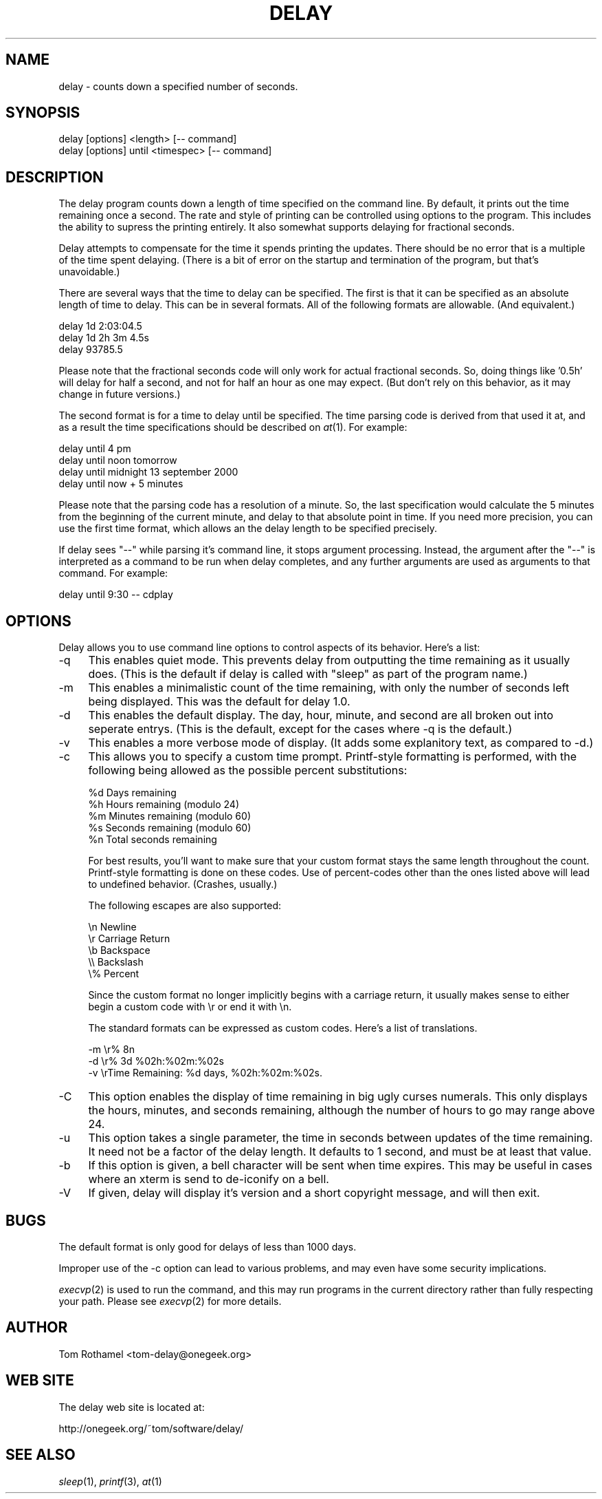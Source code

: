 .\" Automatically generated by Pod::Man v1.3, Pod::Parser v1.13
.\"
.\" Standard preamble:
.\" ========================================================================
.de Sh \" Subsection heading
.br
.if t .Sp
.ne 5
.PP
\fB\\$1\fR
.PP
..
.de Sp \" Vertical space (when we can't use .PP)
.if t .sp .5v
.if n .sp
..
.de Vb \" Begin verbatim text
.ft CW
.nf
.ne \\$1
..
.de Ve \" End verbatim text
.ft R

.fi
..
.\" Set up some character translations and predefined strings.  \*(-- will
.\" give an unbreakable dash, \*(PI will give pi, \*(L" will give a left
.\" double quote, and \*(R" will give a right double quote.  | will give a
.\" real vertical bar.  \*(C+ will give a nicer C++.  Capital omega is used to
.\" do unbreakable dashes and therefore won't be available.  \*(C` and \*(C'
.\" expand to `' in nroff, nothing in troff, for use with C<>.
.tr \(*W-|\(bv\*(Tr
.ds C+ C\v'-.1v'\h'-1p'\s-2+\h'-1p'+\s0\v'.1v'\h'-1p'
.ie n \{\
.    ds -- \(*W-
.    ds PI pi
.    if (\n(.H=4u)&(1m=24u) .ds -- \(*W\h'-12u'\(*W\h'-12u'-\" diablo 10 pitch
.    if (\n(.H=4u)&(1m=20u) .ds -- \(*W\h'-12u'\(*W\h'-8u'-\"  diablo 12 pitch
.    ds L" ""
.    ds R" ""
.    ds C` ""
.    ds C' ""
'br\}
.el\{\
.    ds -- \|\(em\|
.    ds PI \(*p
.    ds L" ``
.    ds R" ''
'br\}
.\"
.\" If the F register is turned on, we'll generate index entries on stderr for
.\" titles (.TH), headers (.SH), subsections (.Sh), items (.Ip), and index
.\" entries marked with X<> in POD.  Of course, you'll have to process the
.\" output yourself in some meaningful fashion.
.if \nF \{\
.    de IX
.    tm Index:\\$1\t\\n%\t"\\$2"
..
.    nr % 0
.    rr F
.\}
.\"
.\" For nroff, turn off justification.  Always turn off hyphenation; it makes
.\" way too many mistakes in technical documents.
.hy 0
.if n .na
.\"
.\" Accent mark definitions (@(#)ms.acc 1.5 88/02/08 SMI; from UCB 4.2).
.\" Fear.  Run.  Save yourself.  No user-serviceable parts.
.    \" fudge factors for nroff and troff
.if n \{\
.    ds #H 0
.    ds #V .8m
.    ds #F .3m
.    ds #[ \f1
.    ds #] \fP
.\}
.if t \{\
.    ds #H ((1u-(\\\\n(.fu%2u))*.13m)
.    ds #V .6m
.    ds #F 0
.    ds #[ \&
.    ds #] \&
.\}
.    \" simple accents for nroff and troff
.if n \{\
.    ds ' \&
.    ds ` \&
.    ds ^ \&
.    ds , \&
.    ds ~ ~
.    ds /
.\}
.if t \{\
.    ds ' \\k:\h'-(\\n(.wu*8/10-\*(#H)'\'\h"|\\n:u"
.    ds ` \\k:\h'-(\\n(.wu*8/10-\*(#H)'\`\h'|\\n:u'
.    ds ^ \\k:\h'-(\\n(.wu*10/11-\*(#H)'^\h'|\\n:u'
.    ds , \\k:\h'-(\\n(.wu*8/10)',\h'|\\n:u'
.    ds ~ \\k:\h'-(\\n(.wu-\*(#H-.1m)'~\h'|\\n:u'
.    ds / \\k:\h'-(\\n(.wu*8/10-\*(#H)'\z\(sl\h'|\\n:u'
.\}
.    \" troff and (daisy-wheel) nroff accents
.ds : \\k:\h'-(\\n(.wu*8/10-\*(#H+.1m+\*(#F)'\v'-\*(#V'\z.\h'.2m+\*(#F'.\h'|\\n:u'\v'\*(#V'
.ds 8 \h'\*(#H'\(*b\h'-\*(#H'
.ds o \\k:\h'-(\\n(.wu+\w'\(de'u-\*(#H)/2u'\v'-.3n'\*(#[\z\(de\v'.3n'\h'|\\n:u'\*(#]
.ds d- \h'\*(#H'\(pd\h'-\w'~'u'\v'-.25m'\f2\(hy\fP\v'.25m'\h'-\*(#H'
.ds D- D\\k:\h'-\w'D'u'\v'-.11m'\z\(hy\v'.11m'\h'|\\n:u'
.ds th \*(#[\v'.3m'\s+1I\s-1\v'-.3m'\h'-(\w'I'u*2/3)'\s-1o\s+1\*(#]
.ds Th \*(#[\s+2I\s-2\h'-\w'I'u*3/5'\v'-.3m'o\v'.3m'\*(#]
.ds ae a\h'-(\w'a'u*4/10)'e
.ds Ae A\h'-(\w'A'u*4/10)'E
.    \" corrections for vroff
.if v .ds ~ \\k:\h'-(\\n(.wu*9/10-\*(#H)'\s-2\u~\d\s+2\h'|\\n:u'
.if v .ds ^ \\k:\h'-(\\n(.wu*10/11-\*(#H)'\v'-.4m'^\v'.4m'\h'|\\n:u'
.    \" for low resolution devices (crt and lpr)
.if \n(.H>23 .if \n(.V>19 \
\{\
.    ds : e
.    ds 8 ss
.    ds o a
.    ds d- d\h'-1'\(ga
.    ds D- D\h'-1'\(hy
.    ds th \o'bp'
.    ds Th \o'LP'
.    ds ae ae
.    ds Ae AE
.\}
.rm #[ #] #H #V #F C
.\" ========================================================================
.\"
.IX Title "DELAY 1"
.TH DELAY 1 "2002-02-09" "Delay 1.5" "OneGeek Software"
.UC
.SH "NAME"
delay \- counts down a specified number of seconds.
.SH "SYNOPSIS"
.IX Header "SYNOPSIS"
.Vb 2
\&  delay [options] <length> [-- command]
\&  delay [options] until <timespec> [-- command]
.Ve
.SH "DESCRIPTION"
.IX Header "DESCRIPTION"
The delay program counts down a length of time specified on
the command line. By default, it prints out the time remaining
once a second. The rate and style of printing can be controlled
using options to the program. This includes the ability to 
supress the printing entirely. It also somewhat supports delaying
for fractional seconds.
.PP
Delay attempts to compensate for the time it spends printing the
updates. There should be no error that is a multiple of the 
time spent delaying. (There is a bit of error on the startup
and termination of the program, but that's unavoidable.)
.PP
There are several ways that the time to delay can be
specified. The first is that it can be specified as an absolute length
of time to delay. This can be in several formats. All of the following
formats are allowable. (And equivalent.)
.PP
.Vb 3
\&  delay 1d 2:03:04.5
\&  delay 1d 2h 3m 4.5s
\&  delay 93785.5
.Ve
Please note that the fractional seconds code will only work for actual 
fractional seconds. So, doing things like '0.5h' will delay for half
a second, and not for half an hour as one may expect. (But don't rely
on this behavior, as it may change in future versions.)
.PP
The second format is for a time to delay until be specified. The
time parsing code is derived from that used it at, and as a result
the time specifications should be described on \fIat\fR\|(1). For example:
.PP
.Vb 4
\&  delay until 4 pm
\&  delay until noon tomorrow
\&  delay until midnight 13 september 2000
\&  delay until now + 5 minutes
.Ve
Please note that the parsing code has a resolution of a minute. So, the
last specification would calculate the 5 minutes from the beginning of
the current minute, and delay to that absolute point in time. If you need
more precision, you can use the first time format, which allows an 
the delay length to be specified precisely. 
.PP
If delay sees \*(L"\-\-\*(R" while parsing it's command line, it stops argument 
processing. Instead, the argument after the \*(L"\-\-\*(R" is interpreted as a 
command to be run when delay completes, and any further arguments are
used as arguments to that command. For example:
.PP
.Vb 1
\&  delay until 9:30 -- cdplay
.Ve
.SH "OPTIONS"
.IX Header "OPTIONS"
Delay allows you to use command line options to control aspects of its
behavior. Here's a list:
.IP "\-q" 4
.IX Item "-q"
This enables quiet mode. This prevents delay from outputting the 
time remaining as it usually does. (This is the default if
delay is called with \*(L"sleep\*(R" as part of the program name.)
.IP "\-m" 4
.IX Item "-m"
This enables a minimalistic count of the time remaining, with only the
number of seconds left being displayed. This was the default for delay
1.0.
.IP "\-d" 4
.IX Item "-d"
This enables the default display. The day, hour, minute, and second are
all broken out into seperate entrys. (This is the default, except for the
cases where \-q is the default.)
.IP "\-v" 4
.IX Item "-v"
This enables a more verbose mode of display. (It adds some explanitory 
text, as compared to \-d.)
.IP "\-c" 4
.IX Item "-c"
This allows you to specify a custom time prompt. Printf-style formatting
is performed, with the following being allowed as the possible percent
substitutions:
.Sp
.Vb 5
\&  %d     Days remaining
\&  %h     Hours remaining (modulo 24)
\&  %m     Minutes remaining (modulo 60)
\&  %s     Seconds remaining (modulo 60)
\&  %n     Total seconds remaining
.Ve
For best results, you'll want to make sure that your custom format stays
the same length throughout the count. Printf-style formatting is done
on these codes. Use of percent-codes other than the ones listed above
will lead to undefined behavior. (Crashes, usually.)
.Sp
The following escapes are also supported:
.Sp
.Vb 5
\&  \en     Newline
\&  \er     Carriage Return
\&  \eb     Backspace
\&  \e\e     Backslash
\&  \e%     Percent
.Ve
Since the custom format no longer implicitly begins with a carriage return,
it usually makes sense to either begin a custom code with \er or end it 
with \en.
.Sp
The standard formats can be expressed as custom codes. Here's a list of
translations.
.Sp
.Vb 3
\&  -m    \er% 8n
\&  -d    \er% 3d %02h:%02m:%02s
\&  -v    \erTime Remaining: %d days, %02h:%02m:%02s.
.Ve
.IP "\-C" 4
.IX Item "-C"
This option enables the display of time remaining in big ugly curses
numerals. This only displays the hours, minutes, and seconds
remaining, although the number of hours to go may range above 24.
.IP "\-u" 4
.IX Item "-u"
This option takes a single parameter, the time in seconds between
updates of the time remaining. It need not be a factor of the
delay length. It defaults to 1 second, and must be at least that
value.
.IP "\-b" 4
.IX Item "-b"
If this option is given, a bell character will be sent when time 
expires. This may be useful in cases where an xterm is send to
de-iconify on a bell.
.IP "\-V" 4
.IX Item "-V"
If given, delay will display it's version and a short copyright message,
and will then exit.
.SH "BUGS"
.IX Header "BUGS"
The default format is only good for delays of less than 1000 days.
.PP
Improper use of the \-c option can lead to various problems, and may
even have some security implications.
.PP
\&\fIexecvp\fR\|(2) is used to run the command, and this may run programs 
in the current directory rather than fully respecting your path. Please
see \fIexecvp\fR\|(2) for more details.
.SH "AUTHOR"
.IX Header "AUTHOR"
Tom Rothamel <tom\-delay@onegeek.org>
.SH "WEB SITE"
.IX Header "WEB SITE"
The delay web site is located at:
.PP
.Vb 1
\&        http://onegeek.org/~tom/software/delay/
.Ve
.SH "SEE ALSO"
.IX Header "SEE ALSO"
\&\fIsleep\fR\|(1), \fIprintf\fR\|(3), \fIat\fR\|(1)
